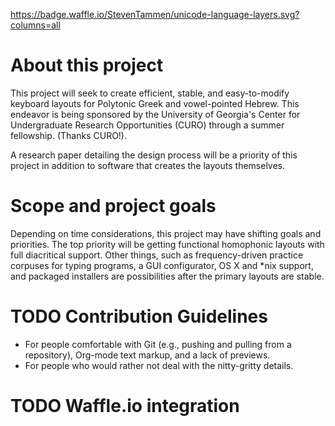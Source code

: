 [[https://waffle.io/StevenTammen/unicode-language-layers][https://badge.waffle.io/StevenTammen/unicode-language-layers.svg?columns=all]]

* About this project

This project will seek to create efficient, stable, and easy-to-modify keyboard layouts for Polytonic Greek and vowel-pointed Hebrew. This endeavor is being sponsored by the University of Georgia's Center for Undergraduate Research Opportunities (CURO) through a summer fellowship. (Thanks CURO!).

A research paper detailing the design process will be a priority of this project in addition to software that creates the layouts themselves.

* Scope and project goals

Depending on time considerations, this project may have shifting goals and priorities. The top priority will be getting functional homophonic layouts with full diacritical support. Other things, such as frequency-driven practice corpuses for typing programs, a GUI configurator, OS X and *nix support, and packaged installers are possibilities after the primary layouts are stable.

* TODO Contribution Guidelines

- For people comfortable with Git (e.g., pushing and pulling from a repository), Org-mode text markup, and a lack of previews.
- For people who would rather not deal with the nitty-gritty details.

* TODO Waffle.io integration

